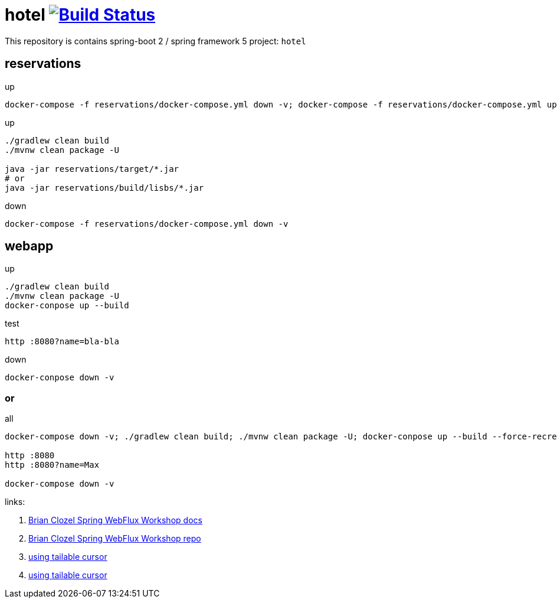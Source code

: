 = hotel image:https://travis-ci.org/daggerok/spring-5-examples.svg?branch=master["Build Status", link="https://travis-ci.org/daggerok/spring-5-examples"]

//tag::content[]

This repository is contains spring-boot 2 / spring framework 5 project: `hotel`

== reservations

.up
----
docker-compose -f reservations/docker-compose.yml down -v; docker-compose -f reservations/docker-compose.yml up
----

.up
----
./gradlew clean build
./mvnw clean package -U

java -jar reservations/target/*.jar
# or
java -jar reservations/build/lisbs/*.jar
----

.down
----
docker-compose -f reservations/docker-compose.yml down -v
----

== webapp

.up
----
./gradlew clean build
./mvnw clean package -U
docker-conpose up --build
----

.test
----
http :8080?name=bla-bla
----

.down
----
docker-conpose down -v
----

=== or

.all
----
docker-compose down -v; ./gradlew clean build; ./mvnw clean package -U; docker-conpose up --build --force-recreate --remove-orphans

http :8080
http :8080?name=Max

docker-compose down -v
----

links:

. link:https://bclozel.github.io/webflux-workshop/[Brian Clozel Spring WebFlux Workshop docs]
. link:https://github.com/bclozel/webflux-workshop/[Brian Clozel Spring WebFlux Workshop repo]
. link:http://mongodb.github.io/mongo-csharp-driver/2.3/examples/tailable_cursor/[using tailable cursor]
. link:http://mongodb.github.io/mongo-csharp-driver/2.3/examples/tailable_cursor/[using tailable cursor]

//end::content[]
